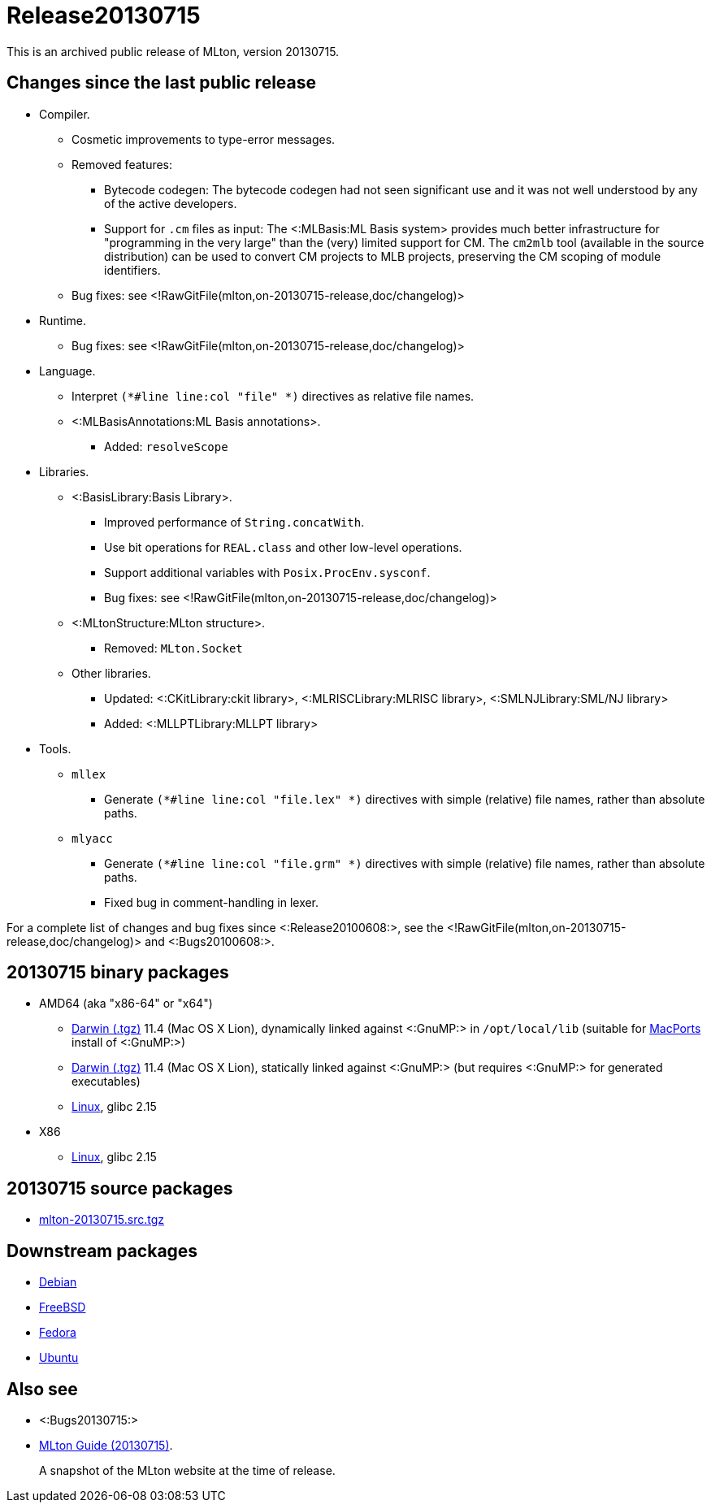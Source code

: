 Release20130715
===============

This is an archived public release of MLton, version 20130715.

== Changes since the last public release ==

// * New platforms.
// ** ???
* Compiler.
** Cosmetic improvements to type-error messages.
** Removed features:
*** Bytecode codegen: The bytecode codegen had not seen significant use and it was not well understood by any of the active developers.
*** Support for `.cm` files as input: The <:MLBasis:ML Basis system> provides much better infrastructure for "programming in the very large" than the (very) limited support for CM.  The `cm2mlb` tool (available in the source distribution) can be used to convert CM projects to MLB projects, preserving the CM scoping of module identifiers.
** Bug fixes: see <!RawGitFile(mlton,on-20130715-release,doc/changelog)>
* Runtime.
** Bug fixes: see <!RawGitFile(mlton,on-20130715-release,doc/changelog)>
* Language.
** Interpret `(*#line line:col "file" *)` directives as relative file names.
** <:MLBasisAnnotations:ML Basis annotations>.
*** Added: `resolveScope`
* Libraries.
** <:BasisLibrary:Basis Library>.
*** Improved performance of `String.concatWith`.
*** Use bit operations for `REAL.class` and other low-level operations.
*** Support additional variables with `Posix.ProcEnv.sysconf`.
*** Bug fixes: see <!RawGitFile(mlton,on-20130715-release,doc/changelog)>
** <:MLtonStructure:MLton structure>.
*** Removed: `MLton.Socket`
** Other libraries.
*** Updated: <:CKitLibrary:ckit library>, <:MLRISCLibrary:MLRISC library>, <:SMLNJLibrary:SML/NJ library>
*** Added: <:MLLPTLibrary:MLLPT library>
* Tools.
** `mllex`
*** Generate `(*#line line:col "file.lex" *)` directives with simple (relative) file names, rather than absolute paths.
** `mlyacc`
*** Generate `(*#line line:col "file.grm" *)` directives with simple (relative) file names, rather than absolute paths.
*** Fixed bug in comment-handling in lexer.

For a complete list of changes and bug fixes since
<:Release20100608:>, see the
<!RawGitFile(mlton,on-20130715-release,doc/changelog)> and
<:Bugs20100608:>.

== 20130715 binary packages ==

* AMD64 (aka "x86-64" or "x64")
** http://sourceforge.net/projects/mlton/files/mlton/20130715/mlton-20130715-1.amd64-darwin.gmp-macports.tgz[Darwin (.tgz)] 11.4 (Mac OS X Lion), dynamically linked against <:GnuMP:> in `/opt/local/lib` (suitable for http://macports.org[MacPorts] install of <:GnuMP:>)
** http://sourceforge.net/projects/mlton/files/mlton/20130715/mlton-20130715-1.amd64-darwin.gmp-static.tgz[Darwin (.tgz)] 11.4 (Mac OS X Lion), statically linked against <:GnuMP:> (but requires <:GnuMP:> for generated executables)
** http://sourceforge.net/projects/mlton/files/mlton/20130715/mlton-20130715-1.amd64-linux.tgz[Linux], glibc 2.15
// ** http://sourceforge.net/projects/mlton/files/mlton/20130715/mlton-20130715-1.amd64-linux.static.tgz[Linux], statically linked
// ** Windows MinGW 32/64 http://sourceforge.net/projects/mlton/files/mlton/20130715/MLton-20130715-1.exe[self-extracting] (28MB) or http://sourceforge.net/projects/mlton/files/mlton/20130715/MLton-20130715-1.msi[MSI] (61MB) installer
* X86
// ** http://sourceforge.net/projects/mlton/files/mlton/20130715/mlton-20130715-1.x86-cygwin.tgz[Cygwin] 1.7.5
** http://sourceforge.net/projects/mlton/files/mlton/20130715/mlton-20130715-1.x86-linux.tgz[Linux], glibc 2.15
// ** http://sourceforge.net/projects/mlton/files/mlton/20130715/mlton-20130715-1.x86-linux.static.tgz[Linux], statically linked
// ** Windows MinGW 32/64 http://sourceforge.net/projects/mlton/files/mlton/20130715/MLton-20130715-1.exe[self-extracting] (28MB) or http://sourceforge.net/projects/mlton/files/mlton/20130715/MLton-20130715-1.msi[MSI] (61MB) installer

== 20130715 source packages ==

 * http://sourceforge.net/projects/mlton/files/mlton/20130715/mlton-20130715.src.tgz[mlton-20130715.src.tgz]

== Downstream packages ==

 * http://packages.debian.org/search?keywords=mlton&searchon=names&suite=all&section=all[Debian]
 * http://www.freebsd.org/cgi/ports.cgi?query=mlton&stype=all[FreeBSD]
 * https://admin.fedoraproject.org/pkgdb/acls/name/mlton[Fedora]
 * http://packages.ubuntu.com/search?suite=default&section=all&arch=any&searchon=names&keywords=mlton[Ubuntu]

== Also see ==

* <:Bugs20130715:>
* http://www.mlton.org/guide/20130715/[MLton Guide (20130715)].
+
A snapshot of the MLton website at the time of release.

